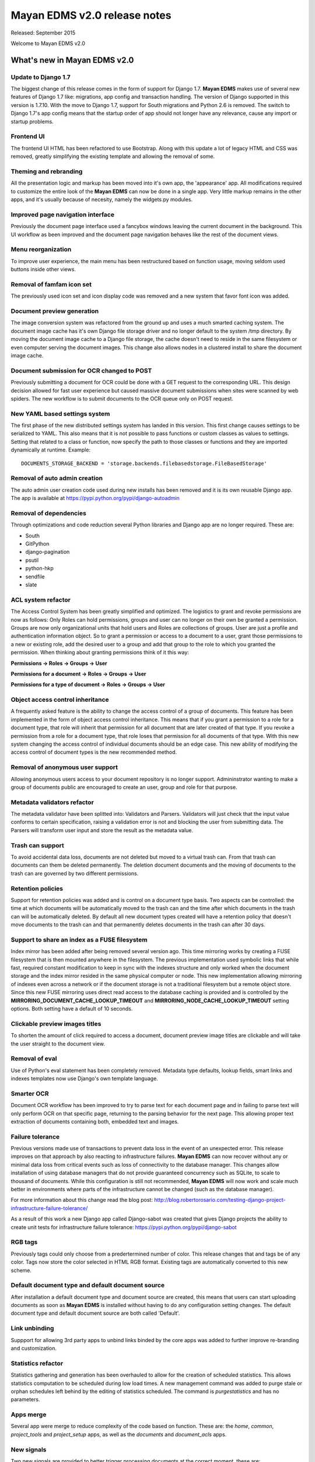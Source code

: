 =============================
Mayan EDMS v2.0 release notes
=============================

Released: September 2015

Welcome to Mayan EDMS v2.0


What's new in Mayan EDMS v2.0
=============================

Update to Django 1.7
--------------------
The biggest change of this release comes in the form of support for Django 1.7.
**Mayan EDMS** makes use of several new features of Django 1.7 like: migrations,
app config and transaction handling. The version of Django supported in this
version is 1.7.10. With the move to Django 1.7, support for South migrations
and Python 2.6 is removed. The switch to Django 1.7's app config means that
the startup order of app should not longer have any relevance, cause any import
or startup problems.

Frontend UI
-----------
The frontend UI HTML has been refactored to use Bootstrap. Along with this
update a lot of legacy HTML and CSS was removed, greatly simplifying the
existing template and allowing the removal of some.

Theming and rebranding
----------------------
All the presentation logic and markup has been moved into it's own app, the
'appearance' app. All modifications required to customize the entire look of
the **Mayan EDMS** can now be done in a single app. Very little markup remains
in the other apps, and it's usually because of necesity, namely the widgets.py
modules.

Improved page navigation interface
----------------------------------
Previously the document page interface used a fancybox windows leaving the
current document in the background. This UI workflow as been improved and the
document page navigation behaves like the rest of the document views.

Menu reorganization
-------------------
To improve user experience, the main menu has been restructured based on
function usage, moving seldom used buttons inside other views.

Removal of famfam icon set
--------------------------
The previously used icon set and icon display code was removed and a new
system that favor font icon was added.

Document preview generation
---------------------------
The image conversion system was refactored from the ground up and uses a much
smarted caching system. The document image cache has it's own Django file
storage driver and no longer default to the system /tmp directory. By moving
the document image cache to a Django file storage, the cache doesn't need to
reside in the same filesystem or even computer serving the document images.
This change also allows nodes in a clustered install to share the document
image cache.

Document submission for OCR changed to POST
-------------------------------------------
Previously submitting a document for OCR could be done with a GET request to
the corresponding URL. This design decision allowed for fast user experience
but caused massive document submissions when sites were scanned by web spiders.
The new workflow is to submit documents to the OCR queue only on POST request.

New YAML based settings system
------------------------------
The first phase of the new distributed settings system has landed in this
version. This first change causes settings to be serialized to YAML. This also
means that it is not possible to pass functions or custom classes as values to
settings. Setting that related to a class or function, now specify the path to
those classes or functions and they are imported dynamically at runtime.
Example::

    DOCUMENTS_STORAGE_BACKEND = 'storage.backends.filebasedstorage.FileBasedStorage'

Removal of auto admin creation
------------------------------
The auto admin user creation code used during new installs has been removed and
it is its own reusable Django app. The app is available at
https://pypi.python.org/pypi/django-autoadmin

Removal of dependencies
-----------------------
Through optimizations and code reduction several Python libraries and Django
app are no longer required. These are:

* South
* GitPython
* django-pagination
* psutil
* python-hkp
* sendfile
* slate

ACL system refactor
-------------------
The Access Control System has been greatly simplified and optimized. The
logistics to grant and revoke permissions are now as follows: Only Roles can
hold permissions, groups and user can no longer on their own be granted a
permission. Groups are now only organizational units that hold users and Roles
are collections of groups. User are just a profile and authentication
information object. So to grant a permission or access to a document to a user,
grant those permissions to a new or existing role, add the desired user to a
group and add that group to the role to which you granted the permission. When
thinking about granting permissions think of it this way:

**Permissions -> Roles -> Groups -> User**

**Permissions for a document -> Roles -> Groups -> User**

**Permissions for a type of document -> Roles -> Groups -> User**


Object access control inheritance
---------------------------------
A frequently asked feature is the ability to change the access control of a
group of documents. This feature has been implemented in the form of object
access control inheritance. This means that if you grant a permission to a role
for a document type, that role will inherit that permission for all document
that are later created of that type. If you revoke a permission from a role for
a document type, that role loses that permission for all documents of that type.
With this new system changing the access control of individual documents
should be an edge case. This new ability of modifying the access control of
document types is the new recommended method.

Removal of anonymous user support
---------------------------------
Allowing anonymous users access to your document repository is no longer
support. Admininstrator wanting to make a group of documents public are
encouraged to create an user, group and role for that purpose.

Metadata validators refactor
----------------------------
The metadata validator have been splitted into: Validators and Parsers.
Validators will just check that the input value conforms to certain
specification, raising a validation error is not and blocking the user from
submitting data. The Parsers will transform user input and store the result as
the metadata value.

Trash can support
-----------------
To avoid accidental data loss, documents are not deleted but moved to a virtual
trash can. From that trash can documents can them be deleted permanently. The
deletion document documents and the moving of documents to the trash can are
governed by two different permissions.

Retention policies
------------------
Support for retention policies was added and is control on a document type basis.
Two aspects can be controlled: the time at which documents will be
automatically moved to the trash can and the time after which documents in the
trash can will be automatically deleted. By default all new document types
created will have a retention policy that doesn't move documents to the trash
can and that permanently deletes documents in the trash can after 30 days.

Support to share an index as a FUSE filesystem
----------------------------------------------
Index mirror has been added after being removed several version ago. This time
mirroring works by creating a FUSE filesystem that is then mounted anywhere in
the filesystem. The previous implementation used symbolic links that while
fast, required constant modification to keep in sync with the indexes structure
and only worked when the document storage and the index mirror resided in the
same physical computer or node. This new implementation allowing mirroring of
indexes even across a network or if the document storage is not a traditional
filesystem but a remote object store. Since this new FUSE mirroring uses direct
read access to the database caching is provided and is controlled by the
**MIRRORING_DOCUMENT_CACHE_LOOKUP_TIMEOUT** and **MIRRORING_NODE_CACHE_LOOKUP_TIMEOUT**
setting options. Both setting have a default of 10 seconds.

Clickable preview images titles
-------------------------------
To shorten the amount of click required to access a document, document preview
image titles are clickable and will take the user straight to the document view.

Removal of eval
---------------
Use of Python's eval statement has been completely removed. Metadata type
defaults, lookup fields, smart links and indexes templates now use Django's
own template language.

Smarter OCR
-----------
Document OCR workflow has been improved to try to parse text for each document
page and in failing to parse text will only perform OCR on that specific page,
returning to the parsing behavior for the next page. This allowing proper text
extraction of documents containing both, embedded text and images.

Failure tolerance
-----------------
Previous versions made use of transactions to prevent data loss in the event of
an unexpected error. This release improves on that approach by also reacting
to infrastructure failures. **Mayan EDMS** can now recover without any or
minimal data loss from critical events such as loss of connectivity to the
database manager. This changes allow installation of using database managers
that do not provide guaranteed concurrency such as SQLite, to scale to thousand
of documents. While this configuration is still not recommended, **Mayan EDMS**
will now work and scale much better in environments where parts of the
infrastructure cannot be changed (such as the database manager).

For more information about this change read the blog post:
http://blog.robertorosario.com/testing-django-project-infrastructure-failure-tolerance/

As a result of this work a new Django app called Django-sabot was created that
gives Django projects the ability to create unit tests for infrastructure
failure tolerance: https://pypi.python.org/pypi/django-sabot

RGB tags
--------
Previously tags could only choose from a predertermined number of color. This
release changes that and tags be of any color. Tags now store the color
selected in HTML RGB format. Existing tags are automatically converted to this
new scheme.

Default document type and default document source
-------------------------------------------------
After installation a default document type and document source are created,
this means that users can start uploading documents as soon as **Mayan EDMS**
is installed without having to do any configuration setting changes. The
default document type and default document source are both called 'Default'.

Link unbinding
--------------
Suppport for allowing 3rd party apps to unbind links binded by the core apps
was added to further improve re-branding and customization.

Statistics refactor
-------------------
Statistics gathering and generation has been overhauled to allow for the
creation of scheduled statistics. This allows statistics computation to be
scheduled during low load times. A new management command was added to
purge stale or orphan schedules left behind by the editing of statistics
scheduled. The command is `purgestatistics` and has no parameters.

Apps merge
----------
Several app were merge to reduce complexity of the code based on function.
These are: the `home`, `common`, `project_tools` and `project_setup` apps,
as well as the `documents` and `document_acls` apps.

New signals
-----------
Two new signals are provided to better trigger processing documents at the
correct moment, these are:

* common/perform_upgrade - Launched on the `performupgrade` management command
  to allow 3rd party apps to execute custom upgrade procedures in an unified
  manner.
* common/post_initial_setup - Launched on the `initialsetup` management command
  to allow for post install initialization or setup.
* common/post_upgrade - Launched after the `performupgrade` management command
  finishes.
* documents/post_version_upload = Launched after a new document version is
  uploaded.
* document/post_document_type_change = Launched after the document type of a
  document is changed.
* documents/post_document_created = Launched after a document is finally ready
  to be accessed, not when it is created.
* ocr/post_document_version_ocr - Launched when the OCR of a document version
  has finished.

Test improvements
-----------------
Instead of a flat tests.py file, each app now has a tests/ directory containing
tests modules for each particular aspect of an apps, ie: test_models.py,
test_views.py, test_classes.py. The total number and coverage of tests has been
greatly increased.

Indexes recalculation
---------------------
Indexes are now recalculated on when a new document is ready as well as the
when the metadata of a document changes. This allows indexing documents not
only based on their metadata but also based on their properties.

Upgrade command
---------------
To reduce the steps and complexity of upgrades, the new `performupgrade`
management command was been added. All necessary apps upgrade steps will be
performed by this command.

Admin changes
-------------
Installation admins are no longer required to have the `superusers` or `staff`
Django account flags. All setup tasks are now governed by a permission which
can be assigned to a role. This creates a clear separation between an install
administrator and the server administrator in which the installtion was
performed.

OCR functions split
-------------------
The textual content of a document as interpreted by the OCR now resides as data
in the `ocr` app and not in the `documents` app as before. OCR content might
not be available for all documents after the upgrade and might need to be
queued again. To help with this situation there is new tool called `OCR all
documents` for this exact situation.

New internal document creation workflow
---------------------------------------
The new document upload code now returns a document stub while content is
processing. This allows API users to have the document id of the document
just uploaded and perform other actions on it while it becomes ready
for access.

Auto logging
------------
App logging to the console is now automatically enabled. If Django's DEBUG
flag is `True` the default level for auto logging is `DEBUG`. If Django's
DEBUG flag is `False` (as in production), the default level changes to `INFO`.
This should make it easier to add relevant messages to issue tickets as
well as a adecuate logging during production.

Other changes
-------------

* Merge of document_print and document_hard_copy views.
* New class based and menu based navigation system.
* Repurpose the installtion app.
* New class based transformations.
* Usage of Font Awesome icons set.
* Move document text content display code to the OCR app.
* Add new permissions PERMISSION_OCR_CONTENT_VIEW.
* Document type OCR settings move to the OCR app.
* New dependencies:

  * PyYAML
  * django-autoadmin
  * django-pure-pagination
  * djangorestframework-recursive

* Management command to remove obsolete permissions: `purgepermissions`.
* Normalization of 'title' and 'name' fields to 'label'.
* Improved API, now at version 1.
* Invert page title/project name order in browser title.
* Use Django's class based views pagination.
* Reduction of text strings.
* OCR all documents.
* Add tool to OCR all documents of a type.
* Fix rendering of text files with Unicode characters.
* Capture body of emails as a text document.

Removals
--------
* Removal of the CombinedSource class.
* Removal of default class ACLs
* Removal of the ImageMagick and GraphicsMagick converter backends
* Remove support for applying roles to new users automatically
* Removal of the DOCUMENT_RESTRICTIONS_OVERRIDE permission
* Removed the page_label field

Upgrading from a previous version
---------------------------------

Using PIP
~~~~~~~~~

Type in the console::

    $ pip install mayan-edms==2.0

the requirements will also be updated automatically.

Using Git
~~~~~~~~~

If you installed Mayan EDMS by cloning the Git repository issue the commands::

    $ git reset --hard HEAD
    $ git pull

otherwise download the compressed archived and uncompress it overriding the
existing installation.

Next upgrade/add the new requirements::

    $ pip install --upgrade -r requirements.txt

Common steps
~~~~~~~~~~~~

Migrate existing database schema with::

    $ mayan-edms.py performupgrade

During the migration several messages of stale content types can occur:

.. code-block:: bash

    The following content types are stale and need to be deleted:

        XX | XX

    Any objects related to these content types by a foreign key will also
    be deleted. Are you sure you want to delete these content types?
    If you're unsure, answer 'no'.

        Type 'yes' to continue, or 'no' to cancel:


You can safely answer "yes" to all.

Add new static media::

    $ mayan-edms.py collectstatic --noinput

Remove unused dependencies::

    $ pip uninstall South
    $ pip uninstall GitPython
    $ pip uninstall psutil
    $ pip uninstall python-hkp
    $ pip uninstall django-sendfile
    $ pip uninstall django-pagination
    $ pip uninstall slate

The upgrade procedure is now complete.


Backward incompatible changes
=============================

* Current document and document sources transformations will be lost during upgrade.
* Permissions and Access Controls granted to users and/or groups will be lost during upgrade.

Bugs fixed or issues closed
===========================

* `issue #33 <https://github.com/mayan-edms/mayan-edms/issues/33>`_ Update to Django 1.7
* `issue #59 <https://github.com/mayan-edms/mayan-edms/issues/59>`_ New bootstrap based UI
* `issue #60 <https://github.com/mayan-edms/mayan-edms/issues/60>`_ Backport class based navigation code from the unstable branch
* `issue #62 <https://github.com/mayan-edms/mayan-edms/issues/62>`_ Simplify and reduce code in templates
* `issue #67 <https://github.com/mayan-edms/mayan-edms/issues/67>`_ Python 3 compatibility: Update models __unicode__ methdo to __str__ methods (using Django's six library)
* `issue #121 <https://github.com/mayan-edms/mayan-edms/issues/121>`_ Twitter Bootstrap theme for Mayan EDMS
* `issue #155 <https://github.com/mayan-edms/mayan-edms/issues/155>`_ Header does not fit list on documents/list on small screens (laptop)
* `issue #170 <https://github.com/mayan-edms/mayan-edms/issues/170>`_ Remove use of python-hkp
* `issue #182 <https://github.com/mayan-edms/mayan-edms/issues/182>`_ Reorganize signal processors


.. _PyPI: https://pypi.python.org/pypi/mayan-edms/
